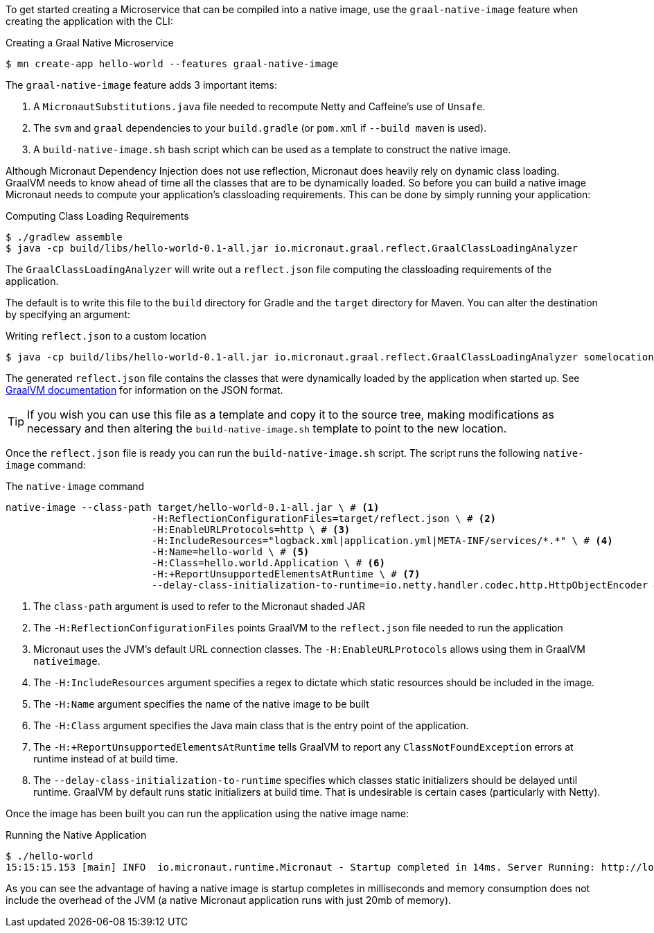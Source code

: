 To get started creating a Microservice that can be compiled into a native image, use the `graal-native-image` feature when creating the application with the CLI:

.Creating a Graal Native Microservice
[source,bash]
----
$ mn create-app hello-world --features graal-native-image
----

The `graal-native-image` feature adds 3 important items:

1. A `MicronautSubstitutions.java` file needed to recompute Netty and Caffeine's use of `Unsafe`.
2. The `svm` and `graal` dependencies to your `build.gradle` (or `pom.xml` if `--build maven` is used).
3. A `build-native-image.sh` bash script which can be used as a template to construct the native image.

Although Micronaut Dependency Injection does not use reflection, Micronaut does heavily rely on dynamic class loading. GraalVM needs to know ahead of time all the classes that are to be dynamically loaded. So before you can build a native image Micronaut needs to compute your application's classloading requirements. This can be done by simply running your application:

.Computing Class Loading Requirements
[source,bash]
----
$ ./gradlew assemble
$ java -cp build/libs/hello-world-0.1-all.jar io.micronaut.graal.reflect.GraalClassLoadingAnalyzer
----

The `GraalClassLoadingAnalyzer` will write out a `reflect.json` file computing the classloading requirements of the application.

The default is to write this file to the `build` directory for Gradle and the `target` directory for Maven. You can alter the destination by specifying an argument:

.Writing `reflect.json` to a custom location
[source,bash]
----
$ java -cp build/libs/hello-world-0.1-all.jar io.micronaut.graal.reflect.GraalClassLoadingAnalyzer somelocation/myreflect.json
----

The generated `reflect.json` file contains the classes that were dynamically loaded by the application when started up. See https://github.com/oracle/graal/blob/master/substratevm/REFLECTION.md[GraalVM documentation] for information on the JSON format.

TIP: If you wish you can use this file as a template and copy it to the source tree, making modifications as necessary and then altering the `build-native-image.sh` template to point to the new location.

Once the `reflect.json` file is ready you can run the `build-native-image.sh` script. The script runs the following `native-image` command:

.The `native-image` command
[source,bash]
----
native-image --class-path target/hello-world-0.1-all.jar \ # <1>
			 -H:ReflectionConfigurationFiles=target/reflect.json \ # <2>
			 -H:EnableURLProtocols=http \ # <3>
			 -H:IncludeResources="logback.xml|application.yml|META-INF/services/*.*" \ # <4>
			 -H:Name=hello-world \ # <5>
			 -H:Class=hello.world.Application \ # <6>
			 -H:+ReportUnsupportedElementsAtRuntime \ # <7>
			 --delay-class-initialization-to-runtime=io.netty.handler.codec.http.HttpObjectEncoder # <8>
----

<1> The `class-path` argument is used to refer to the Micronaut shaded JAR
<2> The `-H:ReflectionConfigurationFiles` points GraalVM to the `reflect.json` file needed to run the application
<3> Micronaut uses the JVM's default URL connection classes. The `-H:EnableURLProtocols` allows using them in GraalVM `nativeimage`.
<4> The `-H:IncludeResources` argument specifies a regex to dictate which static resources should be included in the image.
<5> The `-H:Name` argument specifies the name of the native image to be built
<5> The `-H:Class` argument specifies the Java main class that is the entry point of the application.
<6> The `-H:+ReportUnsupportedElementsAtRuntime` tells GraalVM to report any `ClassNotFoundException` errors at runtime instead of at build time.
<7> The `--delay-class-initialization-to-runtime` specifies which classes static initializers should be delayed until runtime. GraalVM by default runs static initializers at build time. That is undesirable is certain cases (particularly with Netty).


Once the image has been built you can run the application using the native image name:

.Running the Native Application
[source,bash]
----
$ ./hello-world
15:15:15.153 [main] INFO  io.micronaut.runtime.Micronaut - Startup completed in 14ms. Server Running: http://localhost:8080
----

As you can see the advantage of having a native image is startup completes in milliseconds and memory consumption does not include the overhead of the JVM (a native Micronaut application runs with just 20mb of memory).
